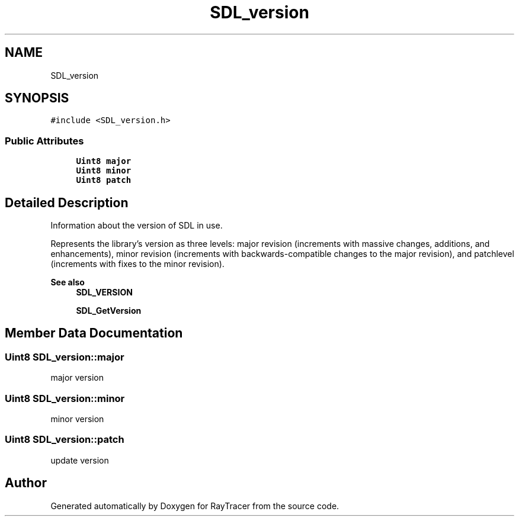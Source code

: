 .TH "SDL_version" 3 "Mon Jan 24 2022" "Version 1.0" "RayTracer" \" -*- nroff -*-
.ad l
.nh
.SH NAME
SDL_version
.SH SYNOPSIS
.br
.PP
.PP
\fC#include <SDL_version\&.h>\fP
.SS "Public Attributes"

.in +1c
.ti -1c
.RI "\fBUint8\fP \fBmajor\fP"
.br
.ti -1c
.RI "\fBUint8\fP \fBminor\fP"
.br
.ti -1c
.RI "\fBUint8\fP \fBpatch\fP"
.br
.in -1c
.SH "Detailed Description"
.PP 
Information about the version of SDL in use\&.
.PP
Represents the library's version as three levels: major revision (increments with massive changes, additions, and enhancements), minor revision (increments with backwards-compatible changes to the major revision), and patchlevel (increments with fixes to the minor revision)\&.
.PP
\fBSee also\fP
.RS 4
\fBSDL_VERSION\fP 
.PP
\fBSDL_GetVersion\fP 
.RE
.PP

.SH "Member Data Documentation"
.PP 
.SS "\fBUint8\fP SDL_version::major"
major version 
.SS "\fBUint8\fP SDL_version::minor"
minor version 
.SS "\fBUint8\fP SDL_version::patch"
update version 

.SH "Author"
.PP 
Generated automatically by Doxygen for RayTracer from the source code\&.
